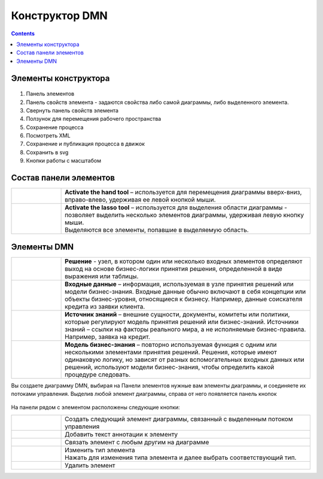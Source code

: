 Конструктор DMN
======================================

.. _editor_dmn:

.. contents::

Элементы конструктора
---------------------
 .. image:: _static/editor_01.png
       :width: 700
       :align: center

1.	Панель элементов 
2.	Панель свойств элемента - задаются свойства либо самой диаграммы, либо выделенного элемента.
3.	Свернуть панель свойств элемента
4.	Ползунок для перемещения рабочего пространства
5.	Сохранение процесса
6.	Посмотреть XML
7.	Сохранение и публикация процесса в движок
8.	Сохранить в svg
9.      Кнопки работы с масштабом

Состав панели элементов
-----------------------

.. list-table::
      :widths: 1 5
      :class: tight-table 

      * - 
               .. image:: _static/editor_02.png
                :width: 30
                :align: center

        - **Activate the hand tool** – используется для перемещения диаграммы вверх-вниз, вправо-влево, удерживая ее левой кнопкой мыши.
      * - 
               .. image:: _static/editor_03.png
                :width: 30
                :align: center

        - | **Activate the lasso tool** – используется для выделения области диаграммы - позволяет выделить несколько элементов диаграммы, удерживая левую кнопку мыши. 
          | Выделяются все элементы, попавшие в выделяемую область.


Элементы DMN
--------------------------

.. list-table::
      :widths: 1 5
      :class: tight-table 

      * - 
               .. image:: _static/editor_04.png
                :width: 30
                :align: center

        - **Решение** - узел, в котором один или несколько входных элементов определяют выход на основе бизнес-логики принятия решения, определенной в виде выражения или таблицы.
      * - 
               .. image:: _static/editor_05.png
                :width: 30
                :align: center

        - **Входные данные** – информация, используемая в узле принятия решений или модели бизнес-знания. Входные данные обычно включают в себя концепции или объекты бизнес-уровня, относящиеся к бизнесу. Например, данные соискателя кредита из заявки клиента.
      * -
               .. image:: _static/editor_06.png
                :width: 30
                :align: center

        - **Источник знаний** – внешние сущности, документы, комитеты или политики, которые регулируют модель принятия решений или бизнес-знаний. Источники знаний – ссылки на факторы реального мира, а не исполняемые бизнес-правила. Например, заявка на кредит.
      * - 
               .. image:: _static/editor_07.png
                :width: 30
                :align: center

        - **Модель бизнес-знания** – повторно используемая функция с одним или несколькими элементами принятия решений. Решения, которые имеют одинаковую логику, но зависят от разных вспомогательных входных данных или решений, используют модели бизнес-знания, чтобы определить какой процедуре следовать.

Вы создаете диаграмму DMN, выбирая на Панели элементов нужные вам элементы диаграммы, и соединяете их потоками управления. Выделив любой элемент диаграммы, справа от него появляется панель кнопок

 .. image:: _static/editor_08.png
       :width: 300
       :align: center

На панели рядом с элементом расположены следующие кнопки:

.. list-table::
      :widths: 1 5
      :class: tight-table 

      * - 
               .. image:: _static/editor_09.png
                :width: 70
                :align: center

        - Создать следующий элемент диаграммы, связанный с выделенным потоком управления
      * - 
               .. image:: _static/editor_10.png
                :width: 30
                :align: center

        - Добавить текст аннотации к элементу
      * - 
               .. image:: _static/editor_11.png
                :width: 30
                :align: center

        - Связать элемент с любым другим на диаграмме
      * - 
               .. image:: _static/editor_12.png
                :width: 30
                :align: center

        - | Изменить тип элемента
          | Нажать для изменения типа элемента и далее выбрать соответствующий тип.
      * - 
               .. image:: _static/editor_13.png
                :width: 30
                :align: center

        - Удалить элемент




